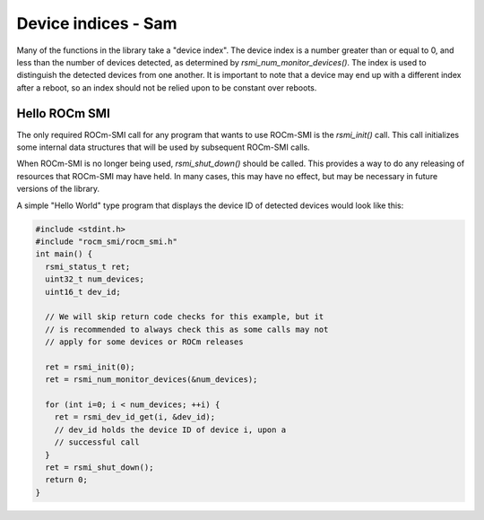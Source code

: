 
.. meta::
  :description: Using ROCm SMI
  :keywords: install, SMI, library, api, AMD, ROCm

  

Device indices - Sam
---------------

Many of the functions in the library take a "device index". The device index is a number greater than or equal to 0, and less than the number of devices detected, as determined by `rsmi_num_monitor_devices()`. The index is used to distinguish the detected devices from one another. It is important to note that a device may end up with a different index after a reboot, so an index should not be relied upon to be constant over reboots.

Hello ROCm SMI
================

The only required ROCm-SMI call for any program that wants to use ROCm-SMI is the `rsmi_init()` call. This call initializes some internal data structures that will be used by subsequent ROCm-SMI calls. 

When ROCm-SMI is no longer being used, `rsmi_shut_down()` should be called. This provides a way to do any releasing of resources that ROCm-SMI may have held. In many cases, this may have no effect, but may be necessary in future versions of the library.

A simple "Hello World" type program that displays the device ID of detected devices would look like this:

.. code-block:: c
  
    #include <stdint.h>
    #include "rocm_smi/rocm_smi.h"
    int main() {
      rsmi_status_t ret;
      uint32_t num_devices;
      uint16_t dev_id;
    
      // We will skip return code checks for this example, but it
      // is recommended to always check this as some calls may not
      // apply for some devices or ROCm releases
    
      ret = rsmi_init(0);
      ret = rsmi_num_monitor_devices(&num_devices);
    
      for (int i=0; i < num_devices; ++i) {
        ret = rsmi_dev_id_get(i, &dev_id);
        // dev_id holds the device ID of device i, upon a
        // successful call
      }
      ret = rsmi_shut_down();
      return 0;
    }
